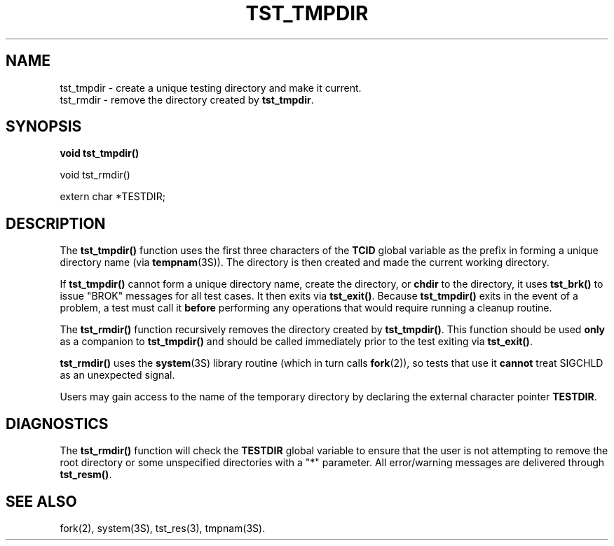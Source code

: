 .\"
.\" $Id: tst_tmpdir.3,v 1.1 2000/07/27 16:59:03 alaffin Exp $
.\"
.\" Copyright (c) 2000 Silicon Graphics, Inc.  All Rights Reserved.
.\"
.\" This program is free software; you can redistribute it and/or modify it
.\" under the terms of version 2 of the GNU General Public License as
.\" published by the Free Software Foundation.
.\"
.\" This program is distributed in the hope that it would be useful, but
.\" WITHOUT ANY WARRANTY; without even the implied warranty of
.\" MERCHANTABILITY or FITNESS FOR A PARTICULAR PURPOSE.
.\"
.\" Further, this software is distributed without any warranty that it is
.\" free of the rightful claim of any third person regarding infringement
.\" or the like.  Any license provided herein, whether implied or
.\" otherwise, applies only to this software file.  Patent licenses, if
.\" any, provided herein do not apply to combinations of this program with
.\" other software, or any other product whatsoever.
.\"
.\" You should have received a copy of the GNU General Public License along
.\" with this program; if not, write the Free Software Foundation, Inc.,
.\" 51 Franklin Street, Fifth Floor, Boston, MA 02110-1301 USA.
.\"
.\" Contact information: Silicon Graphics, Inc., 1600 Amphitheatre Pkwy,
.\" Mountain View, CA  94043, or:
.\"
.\" http://www.sgi.com
.\"
.\" For further information regarding this notice, see:
.\"
.\" http://oss.sgi.com/projects/GenInfo/NoticeExplan/
.\"
.TH TST_TMPDIR 3 07/25/2000 "Linux Test Project"
.SH NAME
tst_tmpdir \- create a unique testing directory and make it current.
.br
tst_rmdir \- remove the directory created by \fBtst_tmpdir\fR.
.SH SYNOPSIS
\fBvoid tst_tmpdir()
.P
void tst_rmdir()
.P
extern char *TESTDIR;\fR
.SH DESCRIPTION
The \fBtst_tmpdir()\fR function uses the first three characters of the
\fBTCID\fR global variable as the prefix in forming a unique directory name
(via \fBtempnam\fR(3S)).  The directory is then created and made the current
working directory.
.P
If \fBtst_tmpdir()\fR cannot form a unique directory name, create the
directory, or \fBchdir\fR to the directory, it uses \fBtst_brk()\fR to issue
"BROK" messages for all test cases.  It then exits via \fBtst_exit()\fR.
Because \fBtst_tmpdir()\fR exits in the event of a problem, a test must call
it \fBbefore\fR performing any operations that would require running a
cleanup routine.
.P
The \fBtst_rmdir()\fR function recursively removes the directory created by
\fBtst_tmpdir()\fR.  This function should be used \fBonly\fR as a companion
to \fBtst_tmpdir()\fR and should be called immediately prior to the test
exiting via \fBtst_exit()\fR.
.P
\fBtst_rmdir()\fR uses the \fBsystem\fR(3S) library routine (which in turn
calls \fBfork\fR(2)), so tests that use it \fBcannot\fR treat SIGCHLD as an
unexpected signal.
.P
Users may gain access to the name of the temporary directory by declaring the
external character pointer \fBTESTDIR\fR.
.SH DIAGNOSTICS
The \fBtst_rmdir()\fR function will check the \fBTESTDIR\fR global variable
to ensure that the user is not attempting to remove the root directory or
some unspecified directories with a "*" parameter.  All error/warning
messages are delivered through \fBtst_resm()\fR.
.SH "SEE ALSO"
fork(2), system(3S), tst_res(3), tmpnam(3S).

